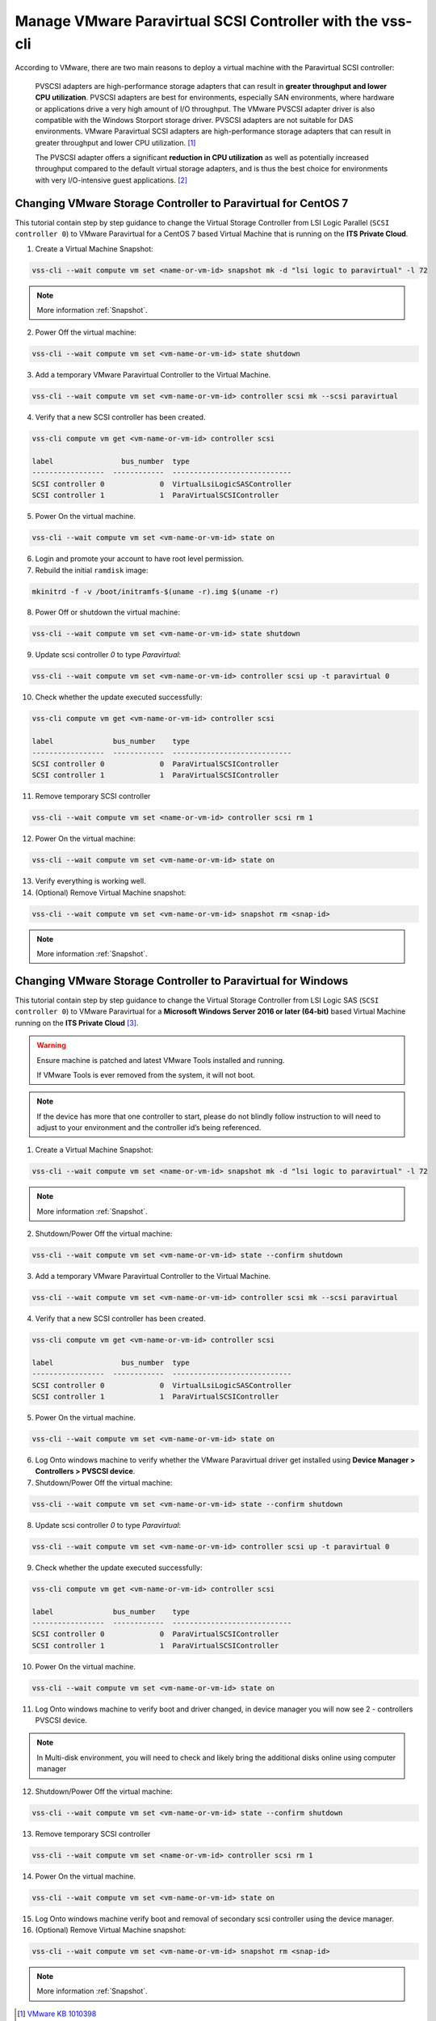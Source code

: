 .. _PVSCSI:

Manage VMware Paravirtual SCSI Controller with the vss-cli
==========================================================

According to VMware, there are two main reasons to deploy a virtual machine
with the Paravirtual SCSI controller:

  PVSCSI adapters are high-performance storage adapters that can result
  in **greater throughput and lower CPU utilization**. PVSCSI adapters are
  best for environments, especially SAN environments, where hardware or
  applications drive a very high amount of I/O throughput. The VMware PVSCSI
  adapter driver is also compatible with the Windows Storport storage driver.
  PVSCSI adapters are not suitable for DAS environments. VMware Paravirtual
  SCSI adapters are high-performance storage adapters that can result in
  greater throughput and lower CPU utilization. [1]_

  The PVSCSI adapter offers a significant **reduction in CPU utilization** as
  well as potentially increased throughput compared to the default virtual
  storage adapters, and is thus the best choice for environments with very
  I/O-intensive guest applications. [2]_


Changing VMware Storage Controller to Paravirtual for CentOS 7
--------------------------------------------------------------

This tutorial contain step by step guidance to change the Virtual Storage
Controller from LSI Logic Parallel (``SCSI controller 0``) to VMware
Paravirtual for a CentOS 7 based Virtual Machine that is running on
the **ITS Private Cloud**.


1. Create a Virtual Machine Snapshot:

.. code-block:: bash

    vss-cli --wait compute vm set <name-or-vm-id> snapshot mk -d "lsi logic to paravirtual" -l 72

.. note::

    More information :ref:`Snapshot`.

2. Power Off the virtual machine:

.. code-block:: bash

    vss-cli --wait compute vm set <vm-name-or-vm-id> state shutdown

3. Add a temporary VMware Paravirtual Controller to the Virtual Machine.

.. code-block:: bash

    vss-cli --wait compute vm set <vm-name-or-vm-id> controller scsi mk --scsi paravirtual

4. Verify that a new SCSI controller has been created.

.. code-block:: bash

    vss-cli compute vm get <vm-name-or-vm-id> controller scsi

    label                bus_number  type
    -----------------  ------------  ----------------------------
    SCSI controller 0             0  VirtualLsiLogicSASController
    SCSI controller 1             1  ParaVirtualSCSIController

5. Power On the virtual machine.

.. code-block:: bash

    vss-cli --wait compute vm set <vm-name-or-vm-id> state on


6. Login and promote your account to have root level permission.
7. Rebuild the initial ``ramdisk`` image:

.. code-block:: bash

    mkinitrd -f -v /boot/initramfs-$(uname -r).img $(uname -r)

8. Power Off or shutdown the virtual machine:

.. code-block:: bash

    vss-cli --wait compute vm set <vm-name-or-vm-id> state shutdown

9. Update scsi controller `0` to type `Paravirtual`:

.. code-block:: bash

    vss-cli --wait compute vm set <vm-name-or-vm-id> controller scsi up -t paravirtual 0

10. Check whether the update executed successfully:

.. code-block:: bash

    vss-cli compute vm get <vm-name-or-vm-id> controller scsi

    label              bus_number    type
    -----------------  ------------  ----------------------------
    SCSI controller 0             0  ParaVirtualSCSIController
    SCSI controller 1             1  ParaVirtualSCSIController

11. Remove temporary SCSI controller

.. code-block:: bash

    vss-cli --wait compute vm set <name-or-vm-id> controller scsi rm 1

12. Power On the virtual machine:

.. code-block:: bash

    vss-cli --wait compute vm set <vm-name-or-vm-id> state on

13. Verify everything is working well.

14. (Optional) Remove Virtual Machine snapshot:

.. code-block:: bash

    vss-cli --wait compute vm set <vm-name-or-vm-id> snapshot rm <snap-id>

.. note::

    More information :ref:`Snapshot`.


Changing VMware Storage Controller to Paravirtual for Windows
-------------------------------------------------------------

This tutorial contain step by step guidance to change the Virtual Storage
Controller from LSI Logic SAS (``SCSI controller 0``) to VMware
Paravirtual for a **Microsoft Windows Server 2016 or later (64-bit)**
based Virtual Machine running on the **ITS Private Cloud** [3]_.

.. warning::

    Ensure machine is patched and latest VMware Tools installed and running.

    If VMware Tools is ever removed from the system, it will not boot.

.. note::

    If the device has more that one controller to start, please do not blindly
    follow instruction to will need to adjust to your environment and the controller
    id’s being referenced.

1. Create a Virtual Machine Snapshot:

.. code-block:: bash

    vss-cli --wait compute vm set <name-or-vm-id> snapshot mk -d "lsi logic to paravirtual" -l 72

.. note::

    More information :ref:`Snapshot`.

2. Shutdown/Power Off the virtual machine:

.. code-block:: bash

    vss-cli --wait compute vm set <vm-name-or-vm-id> state --confirm shutdown

3. Add a temporary VMware Paravirtual Controller to the Virtual Machine.

.. code-block:: bash

    vss-cli --wait compute vm set <vm-name-or-vm-id> controller scsi mk --scsi paravirtual

4. Verify that a new SCSI controller has been created.

.. code-block:: bash

    vss-cli compute vm get <vm-name-or-vm-id> controller scsi

    label                bus_number  type
    -----------------  ------------  ----------------------------
    SCSI controller 0             0  VirtualLsiLogicSASController
    SCSI controller 1             1  ParaVirtualSCSIController

5. Power On the virtual machine.

.. code-block:: bash

    vss-cli --wait compute vm set <vm-name-or-vm-id> state on

6. Log Onto windows machine to verify whether the VMware Paravirtual driver get installed using
   **Device Manager > Controllers > PVSCSI device**.

7. Shutdown/Power Off the virtual machine:

.. code-block:: bash

    vss-cli --wait compute vm set <vm-name-or-vm-id> state --confirm shutdown

8. Update scsi controller `0` to type `Paravirtual`:

.. code-block:: bash

    vss-cli --wait compute vm set <vm-name-or-vm-id> controller scsi up -t paravirtual 0

9. Check whether the update executed successfully:

.. code-block:: bash

    vss-cli compute vm get <vm-name-or-vm-id> controller scsi

    label              bus_number    type
    -----------------  ------------  ----------------------------
    SCSI controller 0             0  ParaVirtualSCSIController
    SCSI controller 1             1  ParaVirtualSCSIController

10. Power On the virtual machine.

.. code-block:: bash

    vss-cli --wait compute vm set <vm-name-or-vm-id> state on


11. Log Onto windows machine to verify boot and driver changed, in device manager you will now see 2  - controllers PVSCSI device.

.. note::

    In Multi-disk environment, you will need to check and likely bring the additional disks online using computer manager

12. Shutdown/Power Off the virtual machine:

.. code-block:: bash

    vss-cli --wait compute vm set <vm-name-or-vm-id> state --confirm shutdown

13. Remove temporary SCSI controller

.. code-block:: bash

    vss-cli --wait compute vm set <name-or-vm-id> controller scsi rm 1

14. Power On the virtual machine.

.. code-block:: bash

    vss-cli --wait compute vm set <vm-name-or-vm-id> state on

15. Log Onto windows machine verify boot and removal of secondary scsi controller using the device manager.

16. (Optional) Remove Virtual Machine snapshot:

.. code-block:: bash

    vss-cli --wait compute vm set <vm-name-or-vm-id> snapshot rm <snap-id>

.. note::

    More information :ref:`Snapshot`.


.. [1] `VMware KB 1010398 <https://kb.vmware.com/s/article/1010398>`_
.. [2] `Performance Best Practices for VMware vSphere 6.7 <https://www.vmware.com/content/dam/digitalmarketing/vmware/en/pdf/techpaper/performance/vsphere-esxi-vcenter-server-67-performance-best-practices.pdf>`_
.. [3] Contributed by `Joe Bate <https://isea.utoronto.ca/>`_.